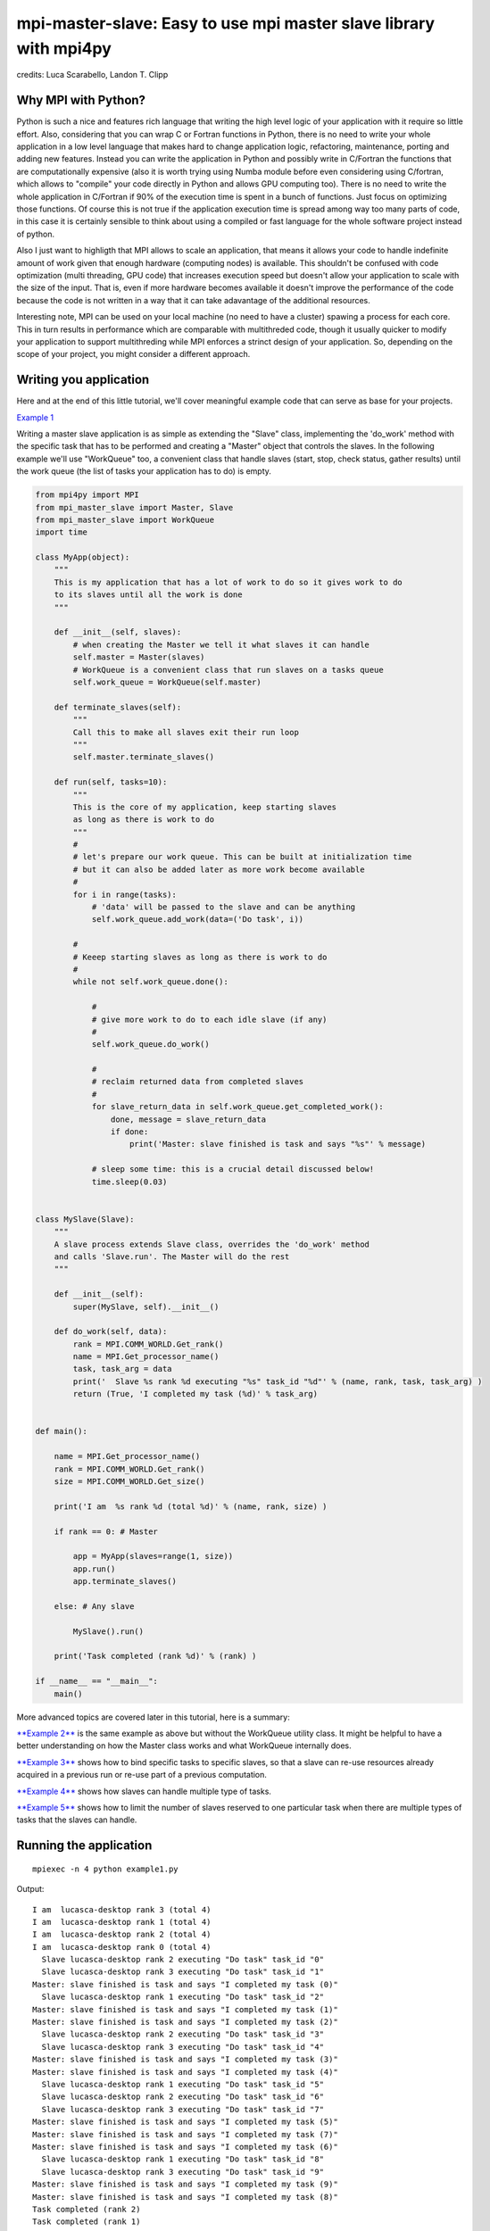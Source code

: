 mpi-master-slave: Easy to use mpi master slave library with mpi4py
==================================================================

.. image:: https://badge.fury.io/py/mpi-master-slave.svg
    :target: https://badge.fury.io/py/mpi-master-slave

credits: Luca Scarabello, Landon T. Clipp

Why MPI with Python?
--------------------

Python is such a nice and features rich language that writing the high level logic of your application with it require so little effort. Also, considering that you can wrap C or Fortran functions in Python, there is no need to write your whole application in a low level language that makes hard to change application logic, refactoring, maintenance, porting and adding new features.  Instead you can write the application in Python and possibly write in C/Fortran the functions that are computationally expensive (also it is worth trying using Numba module before even considering using C/fortran, which allows to "compile" your code directly in Python and allows GPU computing too). There is no need to write the whole application in C/Fortran if 90% of the execution time is spent in a bunch of functions. Just focus on optimizing those functions. Of course this is not true if the application execution time is spread among way too many parts of code, in this case it is certainly sensible to think about using a compiled or fast language for the whole software project instead of python.

Also I just want to highligth that MPI allows to scale an application, that means it allows your code to handle indefinite amount of work given that enough hardware (computing nodes) is available. This shouldn't be confused with code optimization (multi threading, GPU code) that increases execution speed but doesn't allow your application to scale with the size of the input. That is, even if more hardware becomes available it doesn't improve the performance of the code because the code is not written in a way that it can take adavantage of the additional resources.

Interesting note, MPI can be used on your local machine (no need to have a cluster) spawing a process for each core. This in turn results in performance which are comparable with multithreded code, though it usually quicker to modify your application to support multithreding while MPI enforces a strinct design of your application. So, depending on the scope of your project, you might consider a different approach.


Writing you application
-----------------------

Here and at the end of this little tutorial, we'll cover meaningful example code that can serve as base for your projects.

`Example 1 <https://github.com/luca-s/mpi-master-slave/blob/master/examples/example1.py>`__

Writing a master slave application is as simple as extending the "Slave" class, implementing the 'do_work' method with the specific task that has to be performed and creating a "Master" object that controls the slaves. In the following example we'll use "WorkQueue" too, a convenient class that handle slaves (start, stop, check status, gather results) until the work queue (the list of tasks your application has to do) is empty.


.. code:: python

    from mpi4py import MPI
    from mpi_master_slave import Master, Slave
    from mpi_master_slave import WorkQueue
    import time

    class MyApp(object):
        """
        This is my application that has a lot of work to do so it gives work to do
        to its slaves until all the work is done
        """

        def __init__(self, slaves):
            # when creating the Master we tell it what slaves it can handle
            self.master = Master(slaves)
            # WorkQueue is a convenient class that run slaves on a tasks queue
            self.work_queue = WorkQueue(self.master)

        def terminate_slaves(self):
            """
            Call this to make all slaves exit their run loop
            """
            self.master.terminate_slaves()

        def run(self, tasks=10):
            """
            This is the core of my application, keep starting slaves
            as long as there is work to do
            """
            #
            # let's prepare our work queue. This can be built at initialization time
            # but it can also be added later as more work become available
            #
            for i in range(tasks):
                # 'data' will be passed to the slave and can be anything
                self.work_queue.add_work(data=('Do task', i))

            #
            # Keeep starting slaves as long as there is work to do
            #
            while not self.work_queue.done():

                #
                # give more work to do to each idle slave (if any)
                #
                self.work_queue.do_work()

                #
                # reclaim returned data from completed slaves
                #
                for slave_return_data in self.work_queue.get_completed_work():
                    done, message = slave_return_data
                    if done:
                        print('Master: slave finished is task and says "%s"' % message)

                # sleep some time: this is a crucial detail discussed below!
                time.sleep(0.03)


    class MySlave(Slave):
        """
        A slave process extends Slave class, overrides the 'do_work' method
        and calls 'Slave.run'. The Master will do the rest
        """

        def __init__(self):
            super(MySlave, self).__init__()

        def do_work(self, data):
            rank = MPI.COMM_WORLD.Get_rank()
            name = MPI.Get_processor_name()
            task, task_arg = data
            print('  Slave %s rank %d executing "%s" task_id "%d"' % (name, rank, task, task_arg) )
            return (True, 'I completed my task (%d)' % task_arg)


    def main():

        name = MPI.Get_processor_name()
        rank = MPI.COMM_WORLD.Get_rank()
        size = MPI.COMM_WORLD.Get_size()

        print('I am  %s rank %d (total %d)' % (name, rank, size) )

        if rank == 0: # Master

            app = MyApp(slaves=range(1, size))
            app.run()
            app.terminate_slaves()

        else: # Any slave

            MySlave().run()

        print('Task completed (rank %d)' % (rank) )

    if __name__ == "__main__":
        main()


More advanced topics are covered later in this tutorial, here is a summary:

`**Example 2** <https://github.com/luca-s/mpi-master-slave/blob/master/examples/example2.py>`__ is the same example as above but without the WorkQueue utility class. It might be helpful to have a better understanding on how the Master class works and what WorkQueue internally does.

`**Example 3** <https://github.com/luca-s/mpi-master-slave/blob/master/examples/example3.py>`__ shows how to bind specific tasks to specific slaves,  so that a slave can re-use resources already acquired in a previous run or re-use part of a previous computation.

`**Example 4** <https://github.com/luca-s/mpi-master-slave/blob/master/examples/example4.py>`__ shows how slaves can handle multiple type of tasks.

`**Example 5** <https://github.com/luca-s/mpi-master-slave/blob/master/examples/example5.py>`__ shows how to limit the number of slaves reserved to one particular task when there are multiple types of tasks that the slaves can handle.



Running the application
-----------------------

::


    mpiexec -n 4 python example1.py

Output:

::

    I am  lucasca-desktop rank 3 (total 4)
    I am  lucasca-desktop rank 1 (total 4)
    I am  lucasca-desktop rank 2 (total 4)
    I am  lucasca-desktop rank 0 (total 4)
      Slave lucasca-desktop rank 2 executing "Do task" task_id "0"
      Slave lucasca-desktop rank 3 executing "Do task" task_id "1"
    Master: slave finished is task and says "I completed my task (0)"
      Slave lucasca-desktop rank 1 executing "Do task" task_id "2"
    Master: slave finished is task and says "I completed my task (1)"
    Master: slave finished is task and says "I completed my task (2)"
      Slave lucasca-desktop rank 2 executing "Do task" task_id "3"
      Slave lucasca-desktop rank 3 executing "Do task" task_id "4"
    Master: slave finished is task and says "I completed my task (3)"
    Master: slave finished is task and says "I completed my task (4)"
      Slave lucasca-desktop rank 1 executing "Do task" task_id "5"
      Slave lucasca-desktop rank 2 executing "Do task" task_id "6"
      Slave lucasca-desktop rank 3 executing "Do task" task_id "7"
    Master: slave finished is task and says "I completed my task (5)"
    Master: slave finished is task and says "I completed my task (7)"
    Master: slave finished is task and says "I completed my task (6)"
      Slave lucasca-desktop rank 1 executing "Do task" task_id "8"
      Slave lucasca-desktop rank 3 executing "Do task" task_id "9"
    Master: slave finished is task and says "I completed my task (9)"
    Master: slave finished is task and says "I completed my task (8)"
    Task completed (rank 2)
    Task completed (rank 1)
    Task completed (rank 3)
    Task completed (rank 0)



Usually you get the best performance when creating "n" processes, where "n" is the number of cores of your machine. Though, if your Master process doesn't do much computation and it is mostly idle (as in our example), then make "n = cores + 1" to avoid having an idle core on your CPU.

To elaborate more on that, let's see what the master ("MyApp") in the previous example does. It periodically checks the work_queue ("work_queue.done()"), starts slaves ("work_queue.do_work()"), gathers the results ("work_queue.get_completed_work()") and finally sleeps for 0.03 second ("time.sleep(0.03)", which tells the Operating System that the master doesn't want to run for the next 0.03 second. Thus, for the next 0.03 sec, the OS has only the slaves to run, which can be assigned each to one of the cores. After the 0.03 sec are elapsed, the OS has again slaves+1 (the master) processes to run. The master will be assigned a time slot to run, in which it does its period duties (work_queue and stuff) and then it goes to sleep again.

Since the master processing takes only a small amount of time to be accomplished and then the master goes to sleep again for other 0.03 sec, the result is that the master is running for a little every 0.03 seconds. That is the master is sleeping most of the time. Hence, for most of the time, there are only the slaves running, one for each of the core.That's the reason why in this scenario it is more convenient to run the process with "n = cores + 1".

The master cpu usage is negligible  if the time spent "awake" is much much smaller than the sleep time. The ratio between the awake time and the sleep time is the actual master cpu usage. E.g. if the master spent 0.2 sec to perform its job and 0.3 sec for sleeping, the master usage would be 0.2/0.3 = 66% core usage! In this case it would still be possible to increse the sleep time to make the master awake time negligible again.

What are the risks of choosing a master sleep time too big? When a slave completes its job it doesn't do anything until the master awakes and gives the slave a new task. This time spents waiting for the master is a resource waste and we want to minimize it.

Bottom line, the ideal master sleep time should be much greater than the master awake time but also much smaller than the average slave execution time. Whatever your choice is, make sure to berify the performance of your application using a profiler, discussed later.

To make my life easier, I design my applications so that the master doesn't do anything more than what shown in the example code. This has several advantages::

* I am sure that the master is idle most of the time and I don't have to verify this at every change in the code (so I run the code with n+1 processes)
* The sleep time is way smaller than the average slave execution time, so I am sure I am not wasting slaves resources
* My application scales up to thousands of slaves because the master is never a bottleneck, since it is always ready to handle slaves, it doesn't have anything else to do.



Debugging
---------

We'll open a xterm terminal for each mpi process so that we can debug each process independently:

::
 
    mpiexec -n 4 xterm -e "python example1.py ; bash"


"bash" is optional - it ensures that the xterm windows will stay open; even if finished

.. image:: https://github.com/luca-s/mpi-master-slave/raw/master/examples/debugging.png

Option 1: if you want the debugger to stop at a specific position in the code then add the following at the line where you want the debugger to stop:

::

    import ipdb; ipdb.set_trace()


Then run the application as above.


Option 2: start the debugger right after each process has started

::

    mpiexec -n 4 xterm -e "python -m pdb example1.py ; bash"


Profiling
---------

Eventually you'll probably like to profile your code to understand if there are bottlenecks. To do that you have to first include the profiling module and create one profiler object somewhere in the code


.. code:: python

    import cProfile

    pr = cProfile.Profile()


Then you have to start the profiler just before the part of the code you like to profile (you can also start/stop the profiler in different part of the code).
Once you want to see the results (or partial results) stop the profiler and print statistics.

.. code:: python

    pr.enable()

    [...code to be profiled here...]

    pr.disable()

    pr.print_stats(sort='tottime')
    pr.print_stats(sort='cumtime')


For example let's say we like to profile the Master process in the example above 

.. code:: python

    import cProfile

    [...]

        if rank == 0: # Master

            pr = cProfile.Profile()
            pr.enable()

            app = MyApp(slaves=range(1, size))
            app.run()
            app.terminate_slaves()

            pr.disable()
            pr.print_stats(sort='tottime')
            pr.print_stats(sort='cumtime')

        else: # Any slave
    [...]


Output:

::

   3085 function calls in 30.049 seconds

   Ordered by: internal time

   ncalls  tottime  percall  cumtime  percall filename:lineno(function)
      100   30.030    0.300   30.030    0.300 {built-in method time.sleep}
      240    0.008    0.000    0.008    0.000 {built-in method builtins.print}
      221    0.003    0.000    0.004    0.000 master_slave.py:52(get_avaliable)
        1    0.002    0.002   30.049   30.049 example2.py:24(run)
      532    0.002    0.000    0.002    0.000 {method 'Iprobe' of 'mpi4py.MPI.Comm' objects}
      219    0.001    0.000    0.003    0.000 master_slave.py:74(get_completed)
      121    0.001    0.000    0.001    0.000 {method 'send' of 'mpi4py.MPI.Comm' objects}
      242    0.001    0.000    0.001    0.000 {method 'recv' of 'mpi4py.MPI.Comm' objects}
      121    0.001    0.000    0.003    0.000 master_slave.py:66(run)
      119    0.000    0.000    0.001    0.000 master_slave.py:87(get_data)
      440    0.000    0.000    0.000    0.000 {method 'keys' of 'dict' objects}
      243    0.000    0.000    0.000    0.000 {method 'add' of 'set' objects}
      241    0.000    0.000    0.000    0.000 {method 'remove' of 'set' objects}
      242    0.000    0.000    0.000    0.000 {method 'Get_source' of 'mpi4py.MPI.Status' objects}
        1    0.000    0.000    0.000    0.000 master_slave.py:12(__init__)
        1    0.000    0.000    0.000    0.000 example2.py:14(__init__)
        1    0.000    0.000    0.000    0.000 {method 'disable' of '_lsprof.Profiler' objects}


   3085 function calls in 30.049 seconds

   Ordered by: cumulative time

   ncalls  tottime  percall  cumtime  percall filename:lineno(function)
        1    0.002    0.002   30.049   30.049 example2.py:24(run)
      100   30.030    0.300   30.030    0.300 {built-in method time.sleep}
      240    0.008    0.000    0.008    0.000 {built-in method builtins.print}
      221    0.003    0.000    0.004    0.000 master_slave.py:52(get_avaliable)
      219    0.001    0.000    0.003    0.000 master_slave.py:74(get_completed)
      121    0.001    0.000    0.003    0.000 master_slave.py:66(run)
      532    0.002    0.000    0.002    0.000 {method 'Iprobe' of 'mpi4py.MPI.Comm' objects}
      121    0.001    0.000    0.001    0.000 {method 'send' of 'mpi4py.MPI.Comm' objects}
      242    0.001    0.000    0.001    0.000 {method 'recv' of 'mpi4py.MPI.Comm' objects}
      119    0.000    0.000    0.001    0.000 master_slave.py:87(get_data)
      440    0.000    0.000    0.000    0.000 {method 'keys' of 'dict' objects}
      243    0.000    0.000    0.000    0.000 {method 'add' of 'set' objects}
      241    0.000    0.000    0.000    0.000 {method 'remove' of 'set' objects}
      242    0.000    0.000    0.000    0.000 {method 'Get_source' of 'mpi4py.MPI.Status' objects}
        1    0.000    0.000    0.000    0.000 example2.py:14(__init__)
        1    0.000    0.000    0.000    0.000 master_slave.py:12(__init__)
        1    0.000    0.000    0.000    0.000 {method 'disable' of '_lsprof.Profiler' objects}


From the output above we can see most of the Master time is spent in time.sleep (30.030 out of 30.049 seconds) and this is good as the Master doesn't have to be busy as its role is to control the slaves. If the Master process become the bottleneck of your application, the slaves nodes will be idle due to the Master not being able to efficiently control them.

It is also interesting to show the profiling output I got from running the slavee of my real world application and make few considerations on that:

::

   1481358 function calls (1437450 primitive calls) in 168.205 seconds

   Ordered by: internal time
   List reduced from 1900 to 15 due to restriction <15>

   ncalls  tottime  percall  cumtime  percall filename:lineno(function)
      420  118.273    0.282  118.273    0.282 {built-in method numpy.core._multiarray_umath.correlate}
       50   19.546    0.391   19.547    0.391 {method 'recv' of 'mpi4py.MPI.Comm' objects}
     1161    9.339    0.008   10.210    0.009 headers.py:797(_wrapper)
      132    3.774    0.029  124.311    0.942 core.py:162(do_xcorr_onechannel)
       54    3.600    0.067    3.600    0.067 {built-in method numpy.fromfile}
     1272    2.245    0.002    2.245    0.002 {method 'astype' of 'numpy.ndarray' objects}
      417    1.638    0.004    1.638    0.004 {built-in method io.open}
       44    1.268    0.029  125.655    2.856 core.py:233(do_xcorr_onetemplate)
       13    1.086    0.084    1.086    0.084 {built-in method _pickle.load}


Regardless of the actual codes that was run we can understand that most of the execution time (118.273 out of 168.205 seconds) of the slave was spent in {built-in method numpy.core._multiarray_umath.correlate}, which is a numpy function already optimized (probably written in C) and so I wouldn't improve the performance of my application if I wrote it in C, since the actual computation time is spent in an already optimized (compiled) function.

The second interesting point is that some time is actually wasted in {method 'recv' of 'mpi4py.MPI.Comm' objects} (19.546 out of 168.205 seconds). This has to do with what discussed previously: the slaves waste time waiting for the master to give them new work to do. Please note that the method 'recv' of 'mpi4py.MPI.Comm' uses busy waiting instead of sleeping (at least in the implementation of openmpi I am using), this means the time spent waiting for the master results in cpu usage instead of sleep time. Anyway, the problem is that I chose the master sleep time too large (that was 0.3 seconds). I then decreased the sleep time to 0.03 seconds, made sure again that the master was actually sleeping most of the time after the change, and then I profiled the slave code again. This time the time spent in {method 'recv' of 'mpi4py.MPI.Comm' objects} was less than 2 seconds.


More examples covering common scenarios
---------------------------------------


Example 3 - Binding specific tasks to specific slaves
-----------------------------------------------------


In `Example 3 <https://github.com/luca-s/mpi-master-slave/blob/master/examples/example3.py>`__ we'll see how to assign specific tasks to specific slaves so that the latter can re-use part of its previous work.  This is a common requirement when a slave has to perform an initialization phase where it acquires resources (Database, network directory, network service, etc) or it has to pre-compute something, before starting its task. If the Master can assign the next task that deal with the same resources to the slave that has already loaded those resources, that would save much time.

This is the Slave code, where we simulate the time required to acquire a resource at job initialization. If the same resource is asked again the next time the Slave is called, that is not loaded again. We'll see how the Master is able to avoid loading multiple times the same resources calling the Slaves with the resources they have already acquired.

.. code:: python

    class MySlave(Slave):

        def __init__(self):
            super(MySlave, self).__init__()
            self.resource = None

        def do_work(self, data):

            task, task_id, resource = data

            print('  Slave rank %d executing "%s" task id "%d" with resource "%s"' % 
                 (MPI.COMM_WORLD.Get_rank(), task, task_id, str(resource)) )

            #
            # The slave can check if it has already acquired the resource and save
            # time
            #
            if self.resource != resource:
                #
                # simulate the time required to acquire this resource
                #
                time.sleep(10)
                self.resource = resource

            # Make use of the resource in some way and then return
            return (True, 'I completed my task (%d)' % task_id)


On the Master code there is little to change from example 1 code. Both WorkQueue.add_work and MultiWorkQueue.add_work (explained later) methods support an additional parameter **resource** that is a simple identifier (string, integer or any hashable object) that specify what resource the task is going to need.

.. code:: python

    WorkQueue.add_work(data, resource_id=some_id)
    MultiWorkQueue.add_work(task_id, data, resource_id=some_id)


.. code:: python

    class MyApp(object):

        [...]

        def run(self, tasks=100):

            [...]

            for i in range(tasks):
                #
                # the slave will be working on one out of 3 resources
                #
                resource_id = random.randint(1, 3)
                data = ('Do something', i, resource_id)
                self.work_queue.add_work(data, resource_id)
           
            [...]



WorkQueue and  MultiWorkQueue will try their best to assign the same resource id to a slave that has previously worked with the same resource.

We can test the code and see that each slave keep processing the same resource until all the tasks associated with that resource are completed. At that point the slave starts processing another resource:

::

    mpiexec -n 4 xterm -e "python example3.py ; bash"

.. image:: https://github.com/luca-s/mpi-master-slave/raw/master/examples/example3.png


::

    mpiexec -n 6 xterm -e "python example3.py ; bash"


.. image:: https://github.com/luca-s/mpi-master-slave/raw/master/examples/example3bis.png



Example 4 - Slaves and multiple tasks
-------------------------------------

In `Example 4 <https://github.com/luca-s/mpi-master-slave/blob/master/examples/example4.py>`__ we can see how to the **slaves can handle multiple type of tasks.** 

.. code:: python

    Tasks = IntEnum('Tasks', 'TASK1 TASK2 TASK3')


Instead of extending a Slave class for each type of task we have, we create only one class that can handle any type of work. This is useful because it prevents having idle processes. That can happen if, at certain times of the execution, there is only a particular type of work to do but the Master doesn't have the right slave for that task. If any slave can do any job, there is always a slave that can perform that task.

.. code:: python

    class MySlave(Slave):

        def __init__(self):
            super(MySlave, self).__init__()

        def do_work(self, args):
    
            # the data contains the task type
            task, data = args

            #
            # Every task type has its specific data input and return output
            #
            ret = None
            if task == Tasks.TASK1:

                arg1 = data
                [... do something...]
                ret = (True, arg1)

            elif task == Tasks.TASK2:

                arg1, arg2 = data
                [... do something...]
                ret = (True, 'All done')

            elif task == Tasks.TASK3:

                arg1, arg2, arg3 = data
                [... do something...]
                ret = (True, arg1+arg2, arg3)

            return (task, ret)


The master needs only few changes to handle the multiple task types. It has to pass the task type to the slave together with the task specific data, so that the Slave knows what task it has to perform. Then, when a task is completed, the Master has to handle the return data differently and accordingly with the task type.

.. code:: python

    class MyApp(object):

        [...]

        def run(self, tasks=100):

            #
            # let's prepare our work queue. This can be built at initialization time
            # but it can also be added later as more work become available
            #
            for i in range(tasks):
                self.__add_next_task(i)
           
            #
            # Keeep starting slaves as long as there is work to do                                                                                   1
            #
            while not self.work_queue.done():

                #
                # give more work to do to each idle slave (if any)
                #
                self.work_queue.do_work()

                #
                # reclaim returned data from completed slaves
                #
                for slave_return_data in self.work_queue.get_completed_work():
                    #
                    # each task type has its own return type
                    #
                    task, data = slave_return_data
                    if task == Tasks.TASK1:
                        done, arg1 = data
                    elif task == Tasks.TASK2:
                        done, arg1, arg2, arg3 = data
                    elif task == Tasks.TASK3:
                        done, arg1, arg2 = data    
                    if done:
                        print('Master: slave finished is task returning: %s)' % str(data))

                # sleep some time
                time.sleep(0.3)

    def __add_next_task(self, i, task=None):
        """
        we create random tasks 1-3 and add it to the work queue
        Every task has specific arguments
        """
        if task is None:
            task = random.randint(1,3)

        if task == 1:
            args = i
            data = (Tasks.TASK1, args)
        elif task == 2:
            args = (i, i*2)
            data = (Tasks.TASK2, args)
        elif task == 3:
            args = (i, 999, 'something')
            data = (Tasks.TASK3, args)

        self.work_queue.add_work(data)

Ourput

::

    $ mpiexec -n 16 python example4.py

    I am  lucasca-desktop rank 8 (total 16)
    I am  lucasca-desktop rank 15 (total 16)
    I am  lucasca-desktop rank 9 (total 16)
    I am  lucasca-desktop rank 0 (total 16)
    I am  lucasca-desktop rank 13 (total 16)
    I am  lucasca-desktop rank 6 (total 16)
      Slave lucasca-desktop rank 8 executing Tasks.TASK3 with task_id 0 arg2 999 arg3 something
      Slave lucasca-desktop rank 9 executing Tasks.TASK3 with task_id 1 arg2 999 arg3 something
      Slave lucasca-desktop rank 13 executing Tasks.TASK2 with task_id 2 arg2 4
      Slave lucasca-desktop rank 15 executing Tasks.TASK2 with task_id 3 arg2 6
    Master: slave finished is task returning: (True, 0, 'something'))
    Master: slave finished is task returning: (True, 1, 'something'))
    Master: slave finished is task returning: (True, 2, 'something', 'else'))
    I am  lucasca-desktop rank 1 (total 16)
    I am  lucasca-desktop rank 11 (total 16)
    I am  lucasca-desktop rank 5 (total 16)
    I am  lucasca-desktop rank 10 (total 16)
    I am  lucasca-desktop rank 2 (total 16)
    I am  lucasca-desktop rank 7 (total 16)
    I am  lucasca-desktop rank 14 (total 16)
    I am  lucasca-desktop rank 12 (total 16)
    I am  lucasca-desktop rank 4 (total 16)
    I am  lucasca-desktop rank 3 (total 16)
      Slave lucasca-desktop rank 3 executing Tasks.TASK2 with task_id 5 arg2 10
      Slave lucasca-desktop rank 2 executing Tasks.TASK1 with task_id 4
      Slave lucasca-desktop rank 6 executing Tasks.TASK3 with task_id 8 arg2 999 arg3 something
      Slave lucasca-desktop rank 5 executing Tasks.TASK3 with task_id 7 arg2 999 arg3 something
      Slave lucasca-desktop rank 4 executing Tasks.TASK2 with task_id 6 arg2 12
      Slave lucasca-desktop rank 9 executing Tasks.TASK1 with task_id 11
      Slave lucasca-desktop rank 7 executing Tasks.TASK3 with task_id 9 arg2 999 arg3 something
      Slave lucasca-desktop rank 10 executing Tasks.TASK2 with task_id 12 arg2 24
      Slave lucasca-desktop rank 12 executing Tasks.TASK3 with task_id 14 arg2 999 arg3 something
      Slave lucasca-desktop rank 11 executing Tasks.TASK1 with task_id 13
      Slave lucasca-desktop rank 13 executing Tasks.TASK2 with task_id 15 arg2 30
      Slave lucasca-desktop rank 14 executing Tasks.TASK3 with task_id 16 arg2 999 arg3 something
    Master: slave finished is task returning: (True, 5, 'something', 'else'))
    Master: slave finished is task returning: (True, 6, 'something', 'else'))
    Master: slave finished is task returning: (True, 7, 'something'))
    Master: slave finished is task returning: (True, 8, 'something'))
    Master: slave finished is task returning: (True, 9, 'something'))
    Master: slave finished is task returning: (True, 11))
    Master: slave finished is task returning: (True, 12, 'something', 'else'))
    Master: slave finished is task returning: (True, 13))
    Master: slave finished is task returning: (True, 14, 'something'))
    Master: slave finished is task returning: (True, 15, 'something', 'else'))
    Master: slave finished is task returning: (True, 16, 'something'))
    Master: slave finished is task returning: (True, 3, 'something', 'else'))
      Slave lucasca-desktop rank 8 executing Tasks.TASK1 with task_id 10
      Slave lucasca-desktop rank 1 executing Tasks.TASK2 with task_id 17 arg2 34
      Slave lucasca-desktop rank 3 executing Tasks.TASK3 with task_id 18 arg2 999 arg3 something
      Slave lucasca-desktop rank 4 executing Tasks.TASK1 with task_id 19
      Slave lucasca-desktop rank 5 executing Tasks.TASK2 with task_id 20 arg2 40
      Slave lucasca-desktop rank 10 executing Tasks.TASK1 with task_id 24
      Slave lucasca-desktop rank 11 executing Tasks.TASK1 with task_id 25
    Master: slave finished is task returning: (True, 10))
    Master: slave finished is task returning: (True, 4))
      Slave lucasca-desktop rank 7 executing Tasks.TASK3 with task_id 22 arg2 999 arg3 something
    Master: slave finished is task returning: (True, 18, 'something'))
    Master: slave finished is task returning: (True, 20, 'something', 'else'))
      Slave lucasca-desktop rank 12 executing Tasks.TASK2 with task_id 26 arg2 52
      Slave lucasca-desktop rank 14 executing Tasks.TASK1 with task_id 28
      Slave lucasca-desktop rank 15 executing Tasks.TASK2 with task_id 29 arg2 58
      Slave lucasca-desktop rank 13 executing Tasks.TASK2 with task_id 27 arg2 54
      Slave lucasca-desktop rank 6 executing Tasks.TASK2 with task_id 21 arg2 42
      Slave lucasca-desktop rank 9 executing Tasks.TASK2 with task_id 23 arg2 46
      Slave lucasca-desktop rank 2 executing Tasks.TASK1 with task_id 31
      Slave lucasca-desktop rank 5 executing Tasks.TASK2 with task_id 33 arg2 66




Example 5 - Limiting the number of slaves for certain tasks
-----------------------------------------------------------

In `Example 5 <https://github.com/luca-s/mpi-master-slave/blob/master/examples/example5.py>`__ the slaves handle multiple type of tasks and the Master is able to **limit the number of slaves reserved to one or more tasks**. This comes handy when one or more tasks deal with resources, such as database connections, network services etc, and you have to limit the number of concurrent accesses to those resources. In this scenario the Master is able to limit the number of Slaves assigned to those critical task types, while using the rest of the Slaves for all the task types that have no limitations.

In this example the Slave code is the same as the previous one but the Master part changes. Each task has its own Master instead of letting a single Master handle all the tasks. Here is the code for the Master that handle only a specific task.

.. code:: python

    class MyMaster(Master):
        """
        This Master class handles a specific task
        """

        def __init__(self, task, slaves = None):
            super(MyMaster, self).__init__(slaves)
            self.task = task

        def run(self, slave, data):
            args = (self.task, data)
            super(MyMaster, self).run(slave, args)

        def get_data(self, completed_slave):
            task, data = super(MyMaster, self).get_data(completed_slave)
            return data


At this point one could be tempted to create a Master for each task type and to assign a specific number of slaves and a WorkQueue to each Master. That would work but unfortunately it would produce bad performance. One or more Masters might not have tasks to do at certain times of the execution and their slaves would be idle while other Masters might have plenty of work to do but they would be unable to access the Slaves owned by the other Masters.

What we want to achieve is to let Masters lend/borrow slaves with each others when the Slaves are idle, so that no Slaves is going to be useless. To do that we make use of the MultiWorkQueue class that handles multiple Masters and where each Master can have an optional limit on the number of slaves. MultiWorkQueue moves slaves between Masters when some of them are idles and gives slaves back when the Masters have work again.

.. code:: python

    from mpi.multi_work_queue import MultiWorkQueue

    class MyApp(object):

        def __init__(self, slaves,  task1_num_slave=None, task2_num_slave=None, task3_num_slave=None):
            """
            Each task/master can be limited on the number of slaves by the init
            arguments. Leave them None if you don't want to limit a specific Master
            """
            #
            # create a Master for each task
            #
            self.master1 = MyMaster(task=Tasks.TASK1)
            self.master2 = MyMaster(task=Tasks.TASK2)
            self.master3 = MyMaster(task=Tasks.TASK3)

            #
            # MultiWorkQueue is a convenient class that run multiple work queues
            # Each task needs a Tuple  with (someID, Master, None or max slaves)
            #
            masters_details = [(Tasks.TASK1, self.master1, task1_num_slave),
                               (Tasks.TASK2, self.master2, task2_num_slave),
                               (Tasks.TASK3, self.master3, task3_num_slave) ]
            self.work_queue = MultiWorkQueue(slaves, masters_details)


        def terminate_slaves(self):
            """
            Call this to make all slaves exit their run loop
            """
            self.master1.terminate_slaves()
            self.master2.terminate_slaves()
            self.master3.terminate_slaves()

        def __add_next_task(self, i, task=None):
            """
            Create random tasks 1-3 and add it to the right work queue
            """
            if task is None:
                task = random.randint(1,3)

            if task == 1:
                args = i
                self.work_queue.add_work(Tasks.TASK1, args)
            elif task == 2:
                args = (i, i*2)
                self.work_queue.add_work(Tasks.TASK2, args)
            elif task == 3:
                args = (i, 999, 'something')
                self.work_queue.add_work(Tasks.TASK3, args)

        def run(self, tasks=100):
            """
            This is the core of my application, keep starting slaves
            as long as there is work to do
            """

            #
            # let's prepare our work queue. This can be built at initialization time
            # but it can also be added later as more work become available
            #
            for i in range(tasks):
                self.__add_next_task(i)
           
            #
            # Keeep starting slaves as long as there is work to do
            #
            while not self.work_queue.done():

                #
                # give more work to do to each idle slave (if any)
                #
                self.work_queue.do_work()

                #
                # reclaim returned data from completed slaves
                #
                for data in self.work_queue.get_completed_work(Tasks.TASK1):
                    done, arg1 = data
                    if done:
                        print('Master: slave finished his task returning: %s)' % str(data))

                for data in self.work_queue.get_completed_work(Tasks.TASK2):
                    done, arg1, arg2, arg3 = data
                    if done:
                        print('Master: slave finished his task returning: %s)' % str(data))

                for data in self.work_queue.get_completed_work(Tasks.TASK3):
                    done, arg1, arg2 = data
                    if done:
                        print('Master: slave finished his task returning: %s)' % str(data))

                # sleep some time
                time.sleep(0.3)


For example, you can test the application like this:

.. code:: python

    app = MyApp(slaves=range(1, size), task1_num_slave=2, task2_num_slave=None, task3_num_slave=1)

::

    mpiexec -n 9 xterm -e "python example5.py ; bash"


You can see from the output the number of slaves for task1 is 2, task3 is 1 and task2 takes all the remaining slaves:


.. image:: https://github.com/luca-s/mpi-master-slave/raw/master/examples/example5.png




